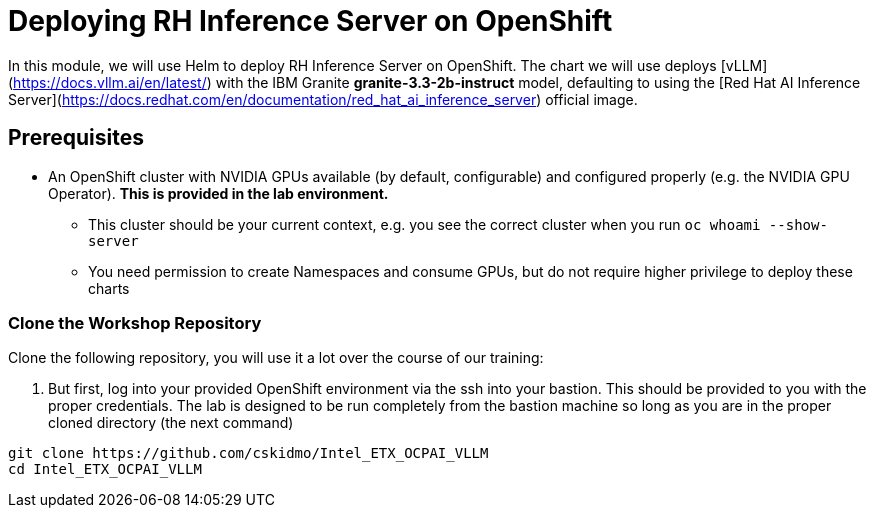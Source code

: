 :imagesdir: ../assets/images
[#deploy-ocp]
= Deploying RH Inference Server on OpenShift

In this module, we will use Helm to deploy RH Inference Server on OpenShift. The chart we will use deploys [vLLM](https://docs.vllm.ai/en/latest/) with the IBM Granite **granite-3.3-2b-instruct** model, defaulting to using the [Red Hat AI Inference Server](https://docs.redhat.com/en/documentation/red_hat_ai_inference_server) official image.

== Prerequisites

* An OpenShift cluster with NVIDIA GPUs available (by default, configurable) and configured properly (e.g. the NVIDIA GPU Operator). **This is provided in the lab environment.**
** This cluster should be your current context, e.g. you see the correct cluster when you run `oc whoami --show-server`
** You need permission to create Namespaces and consume GPUs, but do not require higher privilege to deploy these charts

=== Clone the Workshop Repository

Clone the following repository, you will use it a lot over the course of our training:

1. But first, log into your provided OpenShift environment via the ssh into your bastion.  This should be provided to you with the proper credentials. The lab is designed to be run completely from the bastion machine so long as you are in the proper cloned directory (the next command)

[source,sh,role=execute]
----
git clone https://github.com/cskidmo/Intel_ETX_OCPAI_VLLM
cd Intel_ETX_OCPAI_VLLM
----


